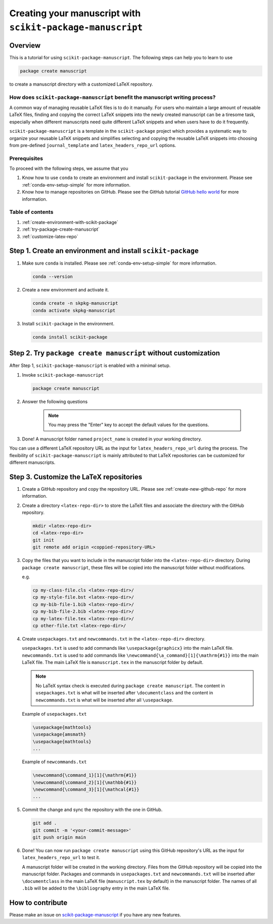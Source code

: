 .. _scikit-package-manuscript-tutorials:

Creating your manuscript with ``scikit-package-manuscript``
===========================================================

Overview
--------

This is a tutorial for using ``scikit-package-manuscript``. The following steps can help you to learn to use

.. code-block:: bash

		package create manuscript

to create a manuscript directory with a customized LaTeX repository.


How does ``scikit-package-manuscript`` benefit the manuscript writing process?
^^^^^^^^^^^^^^^^^^^^^^^^^^^^^^^^^^^^^^^^^^^^^^^^^^^^^^^^^^^^^^^^^^^^^^^^^^^^^^

A common way of managing reusable LaTeX files is to do it manually. For users who maintain a large amount of reusable LaTeX files, finding and copying the correct LaTeX snippets into the newly created manuscript can be a tiresome task, especially when different manuscripts need quite different LaTeX snippets and when users have to do it frequently.


``scikit-package-manuscript`` is a template in the ``scikit-package`` project which provides a systematic way to organize your reusable LaTeX snippets and simplifies selecting and copying the reusable LaTeX snippets into choosing from pre-defined ``journal_template`` and ``latex_headers_repo_url`` options.


Prerequisites
^^^^^^^^^^^^^^
To proceed with the following steps, we assume that you

#. Know how to use ``conda`` to create an environment and install ``scikit-package`` in the environment. Please see :ref:`conda-env-setup-simple` for more information.
#. Know how to manage repositories on GitHub. Please see the GitHub tutorial `GitHub hello world <https://docs.github.com/en/get-started/start-your-journey/hello-world>`_ for more information.


Table of contents
^^^^^^^^^^^^^^^^^

1. :ref:`create-environment-with-scikit-package`
2. :ref:`try-package-create-manuscript`
3. :ref:`customize-latex-repo`


.. _create-environment-with-scikit-package:

Step 1. Create an environment and install ``scikit-package``
------------------------------------------------------------

#. Make sure ``conda`` is installed. Please see :ref:`conda-env-setup-simple` for more information.

   .. code-block:: bash

	conda --version

#. Create a new environment and activate it.

   .. code-block:: bash

	conda create -n skpkg-manuscript
	conda activate skpkg-manuscript


#. Install ``scikit-package`` in the environment.

   .. code-block:: bash

	conda install scikit-package


.. _try-package-create-manuscript:

Step 2. Try ``package create manuscript`` without customization
---------------------------------------------------------------

After Step 1, ``scikit-package-manuscript`` is enabled with a minimal setup.

1. Invoke ``scikit-package-manuscript``

   .. code-block:: bash

	package create manuscript

2. Answer the following questions

    .. include:: ../snippets/user-input-manuscript.rst

    .. note::

        You may press the "Enter" key to accept the default values for the questions.


3. Done! A manuscript folder named ``project_name`` is created in your working directory.

You can use a different LaTeX repository URL as the input for ``latex_headers_repo_url`` during the process. The flexibility of ``scikit-package-manuscript`` is mainly attributed to that LaTeX repositories can be customized for different manuscripts.


.. _customize-latex-repo:

Step 3. Customize the LaTeX repositories
-----------------------------------------

#. Create a GitHub repository and copy the repository URL. Please see :ref:`create-new-github-repo` for more information.

#. Create a directory ``<latex-repo-dir>`` to store the LaTeX files and associate the directory with the GitHub repository.

   .. code-block:: bash

	mkdir <latex-repo-dir>
	cd <latex-repo-dir>
	git init
	git remote add origin <coppied-repository-URL>

#. Copy the files that you want to include in the manuscript folder into the ``<latex-repo-dir>`` directory. During ``package create manuscript``, these files will be copied into the manuscript folder without modifications.

   e.g.

   .. code-block:: bash

	cp my-class-file.cls <latex-repo-dir>/
	cp my-style-file.bst <latex-repo-dir>/
	cp my-bib-file-1.bib <latex-repo-dir>/
	cp my-bib-file-2.bib <latex-repo-dir>/
	cp my-latex-file.tex <latex-repo-dir>/
	cp other-file.txt <latex-repo-dir>/


#. Create ``usepackages.txt`` and ``newcommands.txt`` in the ``<latex-repo-dir>`` directory.

   ``usepackages.txt`` is used to add commands like ``\usepackage{graphicx}`` into the main LaTeX file. ``newcommands.txt`` is used to add commands like ``\newcommand{\a_command}[1]{\mathrm{#1}}`` into the main LaTeX file. The main LaTeX file is ``manuscript.tex`` in the manuscript folder by default.

   .. note::
      No LaTeX syntax check is executed during ``package create manuscript``. The content in ``usepackages.txt`` is what will be inserted after ``\documentclass`` and the content in ``newcommands.txt`` is what will be inserted after all ``\usepackage``.


   Example of ``usepackages.txt``

   .. code-block:: text

	\usepackage{mathtools}
	\usepackage{amsmath}
	\usepackage{mathtools}
	...

   Example of ``newcommands.txt``

   .. code-block:: text

	\newcommand{\command_1}[1]{\mathrm{#1}}
	\newcommand{\command_2}[1]{\mathbb{#1}}
	\newcommand{\command_3}[1]{\mathcal{#1}}
	...


#. Commit the change and sync the repository with the one in GitHub.

   .. code-block:: bash

	git add .
	git commit -m '<your-commit-message>'
	git push origin main

#. Done! You can now run ``package create manuscript`` using this GitHub repository's URL as the input for ``latex_headers_repo_url`` to test it.

   A manuscript folder will be created in the working directory. Files from the GitHub repository will be copied into the manuscript folder. Packages and commands in ``usepackages.txt`` and ``newcommands.txt`` will be inserted after ``\documentclass`` in the main LaTeX file (``manuscript.tex`` by default) in the manuscript folder. The names of all ``.bib``  will be added to the ``\bibliography`` entry in the main LaTeX file.


How to contribute
-----------------

Please make an issue on `scikit-package-manuscript <https://github.com/scikit-package/scikit-package-manuscript>`_ if you have any new features.
